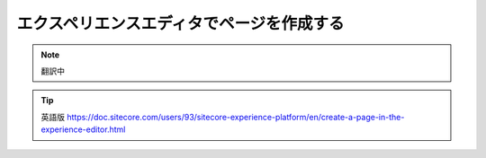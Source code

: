 #########################################
エクスペリエンスエディタでページを作成する
#########################################

.. note:: 翻訳中


.. tip:: 英語版 https://doc.sitecore.com/users/93/sitecore-experience-platform/en/create-a-page-in-the-experience-editor.html
